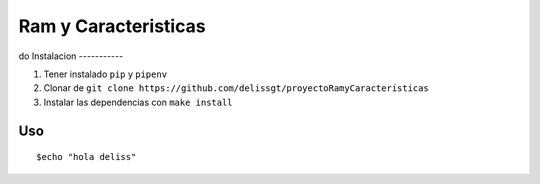 Ram y Caracteristicas
=====================

do
Instalacion
-----------

1. Tener instalado ``pip`` y ``pipenv``
2. Clonar de ``git clone https://github.com/delissgt/proyectoRamyCaracteristicas``
3. Instalar las dependencias con ``make install``

Uso
---

::

    $echo "hola deliss"
